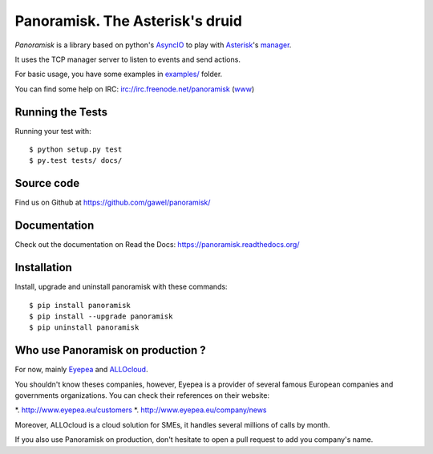================================
Panoramisk. The Asterisk's druid
================================

.. image:: https://travis-ci.org/gawel/panoramisk.png?branch=master&style=flat-square
        :target: https://travis-ci.org/gawel/panoramisk

.. image:: https://img.shields.io/coveralls/gawel/panoramisk/master.svg
        :target: https://coveralls.io/r/gawel/panoramisk?branch=master

.. image:: https://img.shields.io/pypi/v/panoramisk.svg?style=flat-square
        :target: https://pypi.python.org/pypi/panoramisk

.. image:: https://img.shields.io/pypi/dw/panoramisk.svg?style=flat-square
        :target: https://pypi.python.org/pypi/panoramisk

.. image:: https://img.shields.io/github/issues/gawel/panoramisk.svg?style=flat-square
        :target: https://github.com/gawel/panoramisk/issues

.. image:: https://img.shields.io/github/license/gawel/panoramisk.svg?style=flat-square
        :target: https://github.com/gawel/panoramisk/blob/master/LICENSE


`Panoramisk` is a library based on python's `AsyncIO
<http://docs.python.org/dev/library/asyncio.html>`_ to play with `Asterisk
<http://www.asterisk.org/community/documentation>`_'s `manager
<https://wiki.asterisk.org/wiki/display/AST/The+Asterisk+Manager+TCP+IP+API>`_.

It uses the TCP manager server to listen to events and send actions.

For basic usage, you have some examples in `examples/
<https://github.com/gawel/panoramisk/tree/master/examples>`_ folder.

You can find some help on IRC: irc://irc.freenode.net/panoramisk (`www
<https://kiwiirc.com/client/irc.freenode.net/?nick=panoramisk|?&theme=basic#panoramisk>`_)


Running the Tests
-----------------

Running your test with::

    $ python setup.py test
    $ py.test tests/ docs/


Source code
-----------

Find us on Github at https://github.com/gawel/panoramisk/


Documentation
-------------

Check out the documentation on Read the Docs: https://panoramisk.readthedocs.org/


Installation
------------

Install, upgrade and uninstall panoramisk with these commands::

    $ pip install panoramisk
    $ pip install --upgrade panoramisk
    $ pip uninstall panoramisk

Who use Panoramisk on production ?
----------------------------------

For now, mainly `Eyepea
<http://www.eyepea.eu/>`_ and `ALLOcloud
<http://www.allocloud.com/>`_.

You shouldn't know theses companies, however, Eyepea is a provider of several famous European companies and governments organizations.
You can check their references on their website:

*. http://www.eyepea.eu/customers
*. http://www.eyepea.eu/company/news

Moreover, ALLOcloud is a cloud solution for SMEs, it handles several millions of calls by month.

If you also use Panoramisk on production, don't hesitate to open a pull request to add you company's name.
